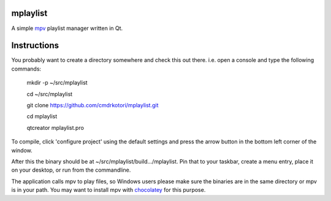 
mplaylist
=========

A simple `mpv <https://github.com/mpv-player/mpv>`_ playlist manager
written in Qt.

Instructions
============

You probably want to create a directory somewhere and check this out there. i.e.
open a console and type the following commands:

    mkdir -p ~/src/mplaylist
    
    cd ~/src/mplaylist

    git clone https://github.com/cmdrkotori/mplaylist.git
    
    cd mplaylist
    
    qtcreator mplaylist.pro

To compile, click 'configure project' using the default settings and press the
arrow button in the bottom left corner of the window.

After this the binary should be at ~/src/mplaylist/build.../mplaylist.  Pin that
to your taskbar, create a menu entry, place it on your desktop, or run from the
commandline.

The application calls mpv to play files, so Windows users please make sure the
binaries are in the same directory or mpv is in your path.  You may want to
install mpv with `chocolatey <https://chocolatey.org/>`_ for this purpose.
